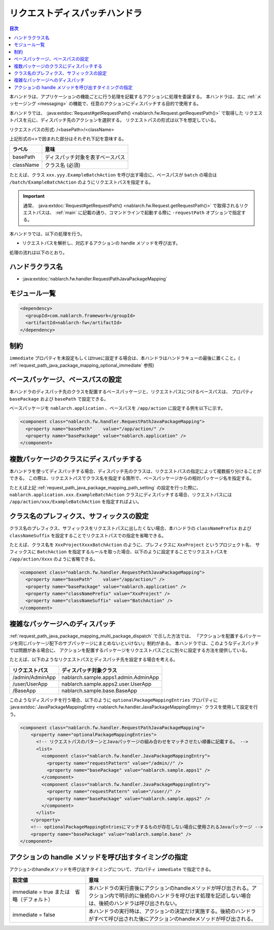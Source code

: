 .. _request_path_java_package_mapping:

リクエストディスパッチハンドラ
========================================
.. contents:: 目次
  :depth: 3
  :local:

本ハンドラは、アプリケーションの機能ごとに行う処理を記載するアクションに処理を委譲する。
本ハンドラは、主に :ref:`メッセージング <messaging>` の機能で、任意のアクションにディスパッチする目的で使用する。

本ハンドラでは、 :java:extdoc:`Request#getRequestPath() <nablarch.fw.Request.getRequestPath()>` で取得した
リクエストパスを元に、ディスパッチ先のアクションを選択する。
リクエストパスの形式は以下を想定している。

リクエストパスの形式\: /\<basePath\>/\<className\>

上記形式の\<\>で囲まれた部分はそれぞれ下記を意味する。

============= =================================================================
ラベル        意味
============= =================================================================
basePath      ディスパッチ対象を表すベースパス
className     クラス名 (必須)
============= =================================================================

たとえば、クラス ``xxx.yyy.ExampleBatchAction`` を呼び出す場合に、ベースパスが ``batch`` の場合は
``/batch/ExampleBatchAction`` のようにリクエストパスを指定する。


.. important::
  通常、 :java:extdoc:`Request#getRequestPath() <nablarch.fw.Request.getRequestPath()>` で取得されるリクエストパスは、
  :ref:`main` に記載の通り、コマンドラインで起動する際に ``-requestPath`` オプションで指定する。


本ハンドラでは、以下の処理を行う。

* リクエストパスを解析し、対応するアクションの handle メソッドを呼び出す。


処理の流れは以下のとおり。

.. image:: ../images/RequestPathJavaPackageMapping/flow.png

ハンドラクラス名
--------------------------------------------------
* :java:extdoc:`nablarch.fw.handler.RequestPathJavaPackageMapping`

モジュール一覧
--------------------------------------------------
.. code-block:: xml

  <dependency>
    <groupId>com.nablarch.framework</groupId>
    <artifactId>nablarch-fw</artifactId>
  </dependency>

制約
------------------------------

``immediate`` プロパティを未設定もしくはtrueに設定する場合は、本ハンドラはハンドラキューの最後に置くこと。( :ref:`request_path_java_package_mapping_optional_immediate` 参照)

.. _request_path_java_package_mapping_path_setting:

ベースパッケージ、ベースパスの設定
------------------------------------------------------------

本ハンドラのディスパッチ先のクラスを配置するベースパッケージと、リクエストパスにつけるベースパスは、
プロパティ ``basePackage`` および ``basePath`` で設定できる。

ベースパッケージを ``nablarch.application`` 、ベースパスを ``/app/action`` に設定する例を以下に示す。


.. code-block:: xml

  <component class="nablarch.fw.handler.RequestPathJavaPackageMapping">
    <property name="basePath"    value="/app/action/" />
    <property name="basePackage" value="nablarch.application" />
  </component>


.. _request_path_java_package_mapping_multi_package_dispatch:

複数パッケージのクラスにディスパッチする
------------------------------------------------------------------------------------------------------------------------

本ハンドラを使ってディスパッチする場合、ディスパッチ先のクラスは、リクエストパスの指定によって複数振り分けることができる。
この際は、リクエストパスでクラス名を指定する箇所で、ベースパッケージからの相対パッケージ名を指定する。

たとえば上記 :ref:`request_path_java_package_mapping_path_setting` の設定を行った際に、 ``nablarch.application.xxx.ExampleBatchAction``
クラスにディスパッチする場合、リクエストパスには ``/app/action/xxx/ExampleBatchAction`` を指定すればよい。


クラス名のプレフィクス、サフィックスの設定
------------------------------------------------------------------------------------------------------------------------

クラス名のプレフィクス、サフィックスをリクエストパスに出したくない場合、本ハンドラの ``classNamePrefix`` および ``classNameSuffix``
を設定することでリクエストパスでの指定を省略できる。

たとえば、クラス名を ``XxxProjectXxxxBatchAction`` のように、プレフィクスに ``XxxProject`` というプロジェクト名、
サフィックスに ``BatchAction`` を指定するルールを取った場合、以下のように設定することでリクエストパスを
``/app/action/Xxxx`` のように省略できる。



.. code-block:: xml

  <component class="nablarch.fw.handler.RequestPathJavaPackageMapping">
    <property name="basePath"    value="/app/action/" />
    <property name="basePackage" value="nablarch.application" />
    <property name="classNamePrefix" value="XxxProject" />
    <property name="classNameSuffix" value="BatchAction" />
  </component>


.. _request_path_java_package_mapping_optional_package_dispatch:

複雑なパッケージへのディスパッチ
------------------------------------------------------------------------------------------------------------------------

:ref:`request_path_java_package_mapping_multi_package_dispatch` で示した方法では、
「アクションを配置するパッケージを同じパッケージ配下のサブパッケージにまとめないといけない」制約がある。
本ハンドラでは、このようなディスパッチでは問題がある場合に、 アクションを配置するパッケージをリクエストパスごとに別々に設定する方法を提供している。


たとえば、以下のようなリクエストパスとディスパッチ先を設定する場合を考える。

========================================== ======================================
リクエストパス                             ディスパッチ対象クラス
========================================== ======================================
/admin/AdminApp                            nablarch.sample.apps1.admin.AdminApp
/user/UserApp                              nablarch.sample.apps2.user.UserApp
/BaseApp                                   nablarch.sample.base.BaseApp
========================================== ======================================

このようなディスパッチを行う場合、以下のように ``optionalPackageMappingEntries`` プロパティに
:java:extdoc:`JavaPackageMappingEntry <nablarch.fw.handler.JavaPackageMappingEntry>` クラスを使用して設定を行う。

.. code-block:: xml

  <component class="nablarch.fw.handler.RequestPathJavaPackageMapping">
      <property name="optionalPackageMappingEntries">
        <!-- リクエストパスのパターンとJavaパッケージの組み合わせをマッチさせたい順番に記載する。 -->
        <list>
          <component class="nablarch.fw.handler.JavaPackageMappingEntry">
            <property name="requestPattern" value="/admin//" />
            <property name="basePackage" value="nablarch.sample.apps1" />
          </component>
          <component class="nablarch.fw.handler.JavaPackageMappingEntry">
            <property name="requestPattern" value="/user//" />
            <property name="basePackage" value="nablarch.sample.apps2" />
          </component>
        </list>
      </property>
      <!-- optionalPackageMappingEntriesにマッチするものが存在しない場合に使用されるJavaパッケージ -->
      <property name="basePackage" value="nablarch.sample.base" />
  </component>


.. _request_path_java_package_mapping_optional_immediate:

アクションの handle メソッドを呼び出すタイミングの指定
------------------------------------------------------------------------------------------------------------------------

アクションのhandleメソッドを呼び出すタイミングについて、プロパティ ``immediate`` で指定できる。

.. list-table::
  :header-rows: 1
  :widths: 3,7
  :class: white-space-normal

  * -   設定値
    -   意味
  * -   immediate = true
        または　省略（デフォルト）
    -   本ハンドラの実行直後にアクションのhandleメソッドが呼び出される。アクション内で明示的に後続のハンドラを呼び出す処理を記述しない場合は、後続のハンドラは呼び出されない。
  * -   immediate = false
    -   本ハンドラの実行時は、アクションの決定だけ実施する。後続のハンドラがすべて呼び出された後にアクションのhandleメソッドが呼び出される。
